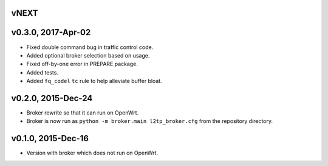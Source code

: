 vNEXT
-----

v0.3.0, 2017-Apr-02
-------------------

* Fixed double command bug in traffic control code.
* Added optional broker selection based on usage.
* Fixed off-by-one error in PREPARE package.
* Added tests.
* Added ``fq_codel`` ``tc`` rule to help alleviate buffer bloat.

v0.2.0, 2015-Dec-24
-------------------

* Broker rewrite so that it can run on OpenWrt.
* Broker is now run as ``python -m broker.main l2tp_broker.cfg`` from the repository directory.

v0.1.0, 2015-Dec-16
-------------------

* Version with broker which does not run on OpenWrt.
